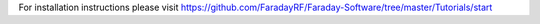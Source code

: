 For installation instructions please visit https://github.com/FaradayRF/Faraday-Software/tree/master/Tutorials/start



